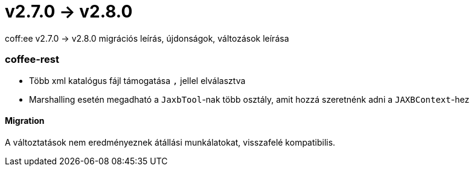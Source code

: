 = v2.7.0 → v2.8.0

coff:ee v2.7.0 -> v2.8.0 migrációs leírás, újdonságok, változások leírása

=== coffee-rest

* Több xml katalógus fájl támogatása `,` jellel elválasztva
* Marshalling esetén megadható a `JaxbTool`-nak több osztály, amit hozzá szeretnénk adni a `JAXBContext`-hez

==== Migration

A változtatások nem eredményeznek átállási munkálatokat, visszafelé kompatibilis.
